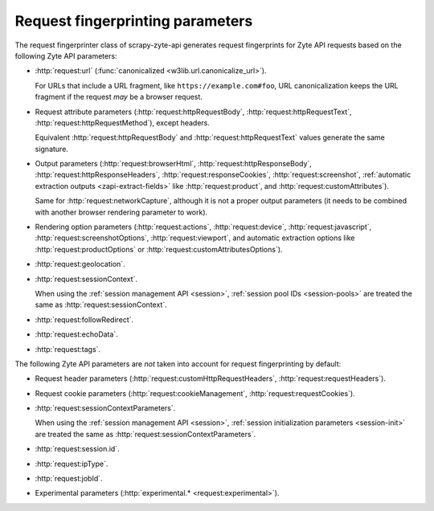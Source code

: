 .. _fingerprint-params:

=================================
Request fingerprinting parameters
=================================

The request fingerprinter class of scrapy-zyte-api generates request
fingerprints for Zyte API requests based on the following Zyte API parameters:

-   :http:`request:url` (:func:`canonicalized <w3lib.url.canonicalize_url>`).

    For URLs that include a URL fragment, like ``https://example.com#foo``, URL
    canonicalization keeps the URL fragment if the request *may* be a browser
    request.

-   Request attribute parameters (:http:`request:httpRequestBody`,
    :http:`request:httpRequestText`, :http:`request:httpRequestMethod`), except
    headers.

    Equivalent :http:`request:httpRequestBody` and
    :http:`request:httpRequestText` values generate the same signature.

-   Output parameters (:http:`request:browserHtml`,
    :http:`request:httpResponseBody`, :http:`request:httpResponseHeaders`,
    :http:`request:responseCookies`, :http:`request:screenshot`,
    :ref:`automatic extraction outputs <zapi-extract-fields>` like
    :http:`request:product`, and :http:`request:customAttributes`).

    Same for :http:`request:networkCapture`, although it is not a proper output
    parameters (it needs to be combined with another browser rendering
    parameter to work).

-   Rendering option parameters (:http:`request:actions`,
    :http:`request:device`, :http:`request:javascript`,
    :http:`request:screenshotOptions`, :http:`request:viewport`, and automatic
    extraction options like :http:`request:productOptions` or
    :http:`request:customAttributesOptions`).

-   :http:`request:geolocation`.

-   :http:`request:sessionContext`.

    When using the :ref:`session management API <session>`, :ref:`session pool
    IDs <session-pools>` are treated the same as
    :http:`request:sessionContext`.

-   :http:`request:followRedirect`.

-   :http:`request:echoData`.

-   :http:`request:tags`.

The following Zyte API parameters are *not* taken into account for request
fingerprinting by default:

-   Request header parameters (:http:`request:customHttpRequestHeaders`,
    :http:`request:requestHeaders`).

-   Request cookie parameters (:http:`request:cookieManagement`,
    :http:`request:requestCookies`).

-   :http:`request:sessionContextParameters`.

    When using the :ref:`session management API <session>`, :ref:`session
    initialization parameters <session-init>` are treated the same as
    :http:`request:sessionContextParameters`.

-   :http:`request:session.id`.

-   :http:`request:ipType`.

-   :http:`request:jobId`.

-   Experimental parameters (:http:`experimental.* <request:experimental>`).
